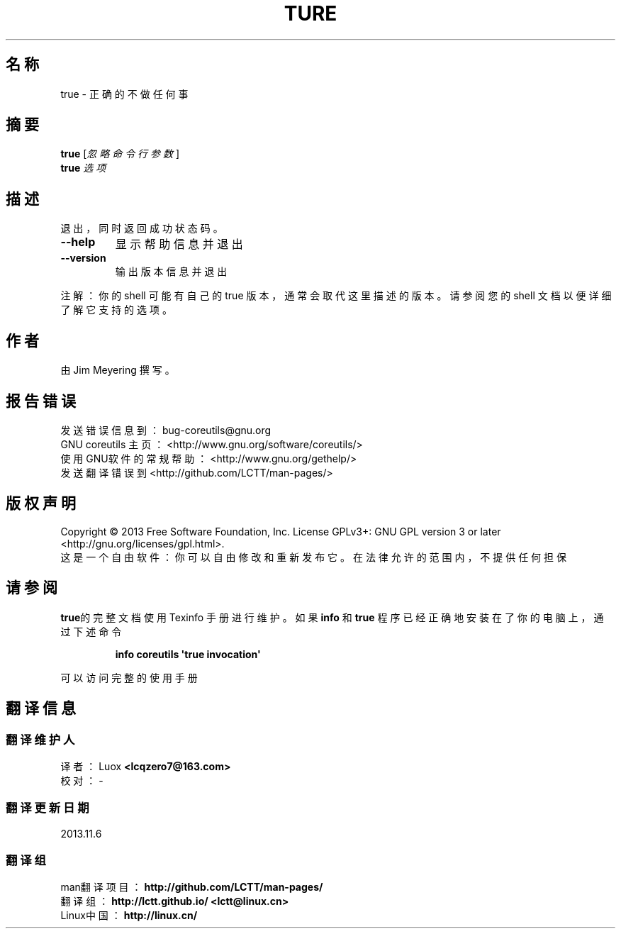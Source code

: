 .\" DO NOT MODIFY THIS FILE!  It was generated by help2man 1.35.
.\"*******************************************************************
.\"
.\" This file was generated with po4a. Translate the source file.
.\"
.\"*******************************************************************
.TH TURE 1 2013年10月 "GNU coreutils 8.21" 用户命令
.SH 名称
true \- 正确的不做任何事
.SH 摘要
\fBtrue\fP [\fI忽略 命令行 参数\fP]
.br
\fBtrue\fP \fI选项\fP
.SH 描述
.\" Add any additional description here
.PP
退出，同时返回成功状态码。
.TP 
\fB\-\-help\fP
显示帮助信息并退出
.TP 
\fB\-\-version\fP
输出版本信息并退出
.PP
注解：你的 shell 可能有自己的 true 版本，通常会取代这里描述的版本。请参阅您的 shell 文档以便详细了解它支持的选项。
.SH 作者
由Jim Meyering 撰写。
.SH 报告错误
发送错误信息到： bug\-coreutils@gnu.org
.br
GNU coreutils 主页： <http://www.gnu.org/software/coreutils/>
.br
使用GNU软件的常规帮助： <http://www.gnu.org/gethelp/>
.br
发送翻译错误到 <http://github.com/LCTT/man\-pages/>
.SH 版权声明
Copyright \(co 2013 Free Software Foundation, Inc. License GPLv3+: GNU GPL
version 3 or later <http://gnu.org/licenses/gpl.html>.
.br
这是一个自由软件： 你可以自由修改和重新发布它。 在法律允许的范围内， 不提供任何担保
.SH 请参阅
\fBtrue\fP的完整文档使用 Texinfo 手册进行维护。如果 \fBinfo\fP 和 \fBtrue\fP 程序已经正确地安装在了你的电脑上，通过下述命令
.IP
\fBinfo coreutils \(aqtrue invocation\(aq\fP
.PP
可以访问完整的使用手册
.SH 翻译信息
.SS 翻译维护人
译者：
.ta 
Luox \fB<lcqzero7@163.com>\fP
.br
校对：
.ta 
\-
.br
.SS 翻译更新日期
2013.11.6
.SS 翻译组
man翻译项目 ： \fBhttp://github.com/LCTT/man\-pages/\fP
.br
翻译组 ： \fBhttp://lctt.github.io/ <lctt@linux.cn>\fP
.br
Linux中国 ： \fBhttp://linux.cn/\fP
